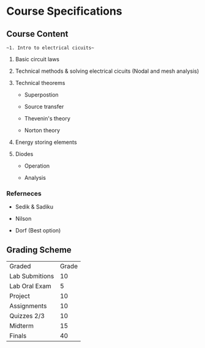 * Course Specifications

** Course Content

~~1. Intro to electrical cicuits~~

2. Basic circuit laws

3. Technical methods & solving electrical cicuits (Nodal and mesh analysis)

4. Technical theorems

    - Superpostion

    - Source transfer

    - Thevenin's theory

    - Norton theory

5. Energy storing elements

6. Diodes

    - Operation

    - Analysis

*** Referneces

- Sedik & Sadiku

- Nilson

- Dorf (Best option)

** Grading Scheme

| Graded         | Grade |
| Lab Submitions |    10 |
| Lab Oral Exam  |     5 |
| Project        |    10 |
| Assignments    |    10 |
| Quizzes 2/3    |    10 |
| Midterm        |    15 |
| Finals         |    40 |
